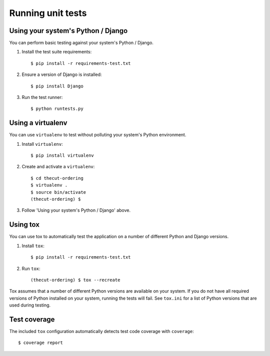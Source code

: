 ==================
Running unit tests
==================


Using your system's Python / Django
-----------------------------------

You can perform basic testing against your system's Python / Django.

1. Install the test suite requirements::

    $ pip install -r requirements-test.txt

2. Ensure a version of Django is installed::

    $ pip install Django

3. Run the test runner::

    $ python runtests.py


Using a virtualenv
------------------

You can use ``virtualenv`` to test without polluting your system's Python environment.

1. Install ``virtualenv``::

    $ pip install virtualenv

2. Create and activate a ``virtualenv``::

    $ cd thecut-ordering
    $ virtualenv .
    $ source bin/activate
    (thecut-ordering) $

3. Follow 'Using your system's Python / Django' above.


Using tox
---------------------------------

You can use tox to automatically test the application on a number of different
Python and Django versions.

1. Install ``tox``::

    $ pip install -r requirements-test.txt

2. Run ``tox``::

    (thecut-ordering) $ tox --recreate

Tox assumes that a number of different Python versions are available on your
system. If you do not have all required versions of Python installed on your
system, running the tests will fail. See ``tox.ini`` for a list of Python
versions that are used during testing.

Test coverage
-------------

The included ``tox`` configuration automatically detects test code coverage with ``coverage``::

      $ coverage report
